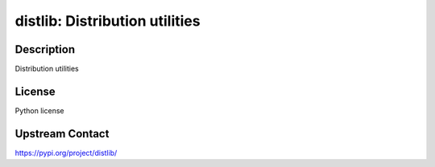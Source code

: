 distlib: Distribution utilities
===============================

Description
-----------

Distribution utilities

License
-------

Python license

Upstream Contact
----------------

https://pypi.org/project/distlib/

